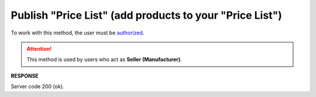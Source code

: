 #########################################################################################################
**Publish "Price List" (add products to your "Price List")**
#########################################################################################################

To work with this method, the user must be `authorized <https://wiki.edin.ua/en/latest/API_Openprice/Methods/Authorization.html>`__.

.. attention::
   This method is used by users who act as **Seller (Manufacturer)**.

.. csv-table:: 
  :file: AddEPriceList.csv
  :widths:  10, 41
  :stub-columns: 0

**RESPONSE**

Server code 200 (ok).





                              


